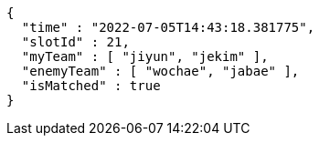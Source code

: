 [source,options="nowrap"]
----
{
  "time" : "2022-07-05T14:43:18.381775",
  "slotId" : 21,
  "myTeam" : [ "jiyun", "jekim" ],
  "enemyTeam" : [ "wochae", "jabae" ],
  "isMatched" : true
}
----